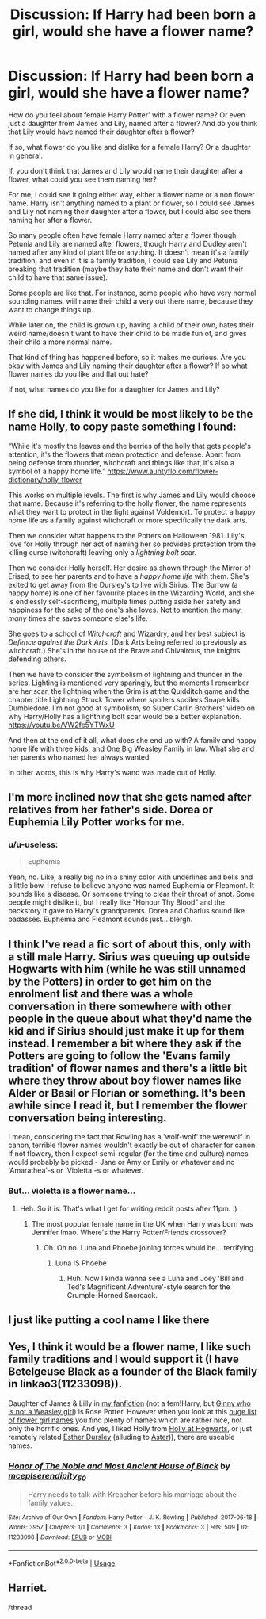 #+TITLE: Discussion: If Harry had been born a girl, would she have a flower name?

* Discussion: If Harry had been born a girl, would she have a flower name?
:PROPERTIES:
:Author: SnarkyAndProud
:Score: 17
:DateUnix: 1576097178.0
:DateShort: 2019-Dec-12
:FlairText: Discussion
:END:
How do you feel about female Harry Potter' with a flower name? Or even just a daughter from James and Lily, named after a flower? And do you think that Lily would have named their daughter after a flower?

If so, what flower do you like and dislike for a female Harry? Or a daughter in general.

If, you don't think that James and Lily would name their daughter after a flower, what could you see them naming her?

For me, I could see it going either way, either a flower name or a non flower name. Harry isn't anything named to a plant or flower, so I could see James and Lily not naming their daughter after a flower, but I could also see them naming her after a flower.

So many people often have female Harry named after a flower though, Petunia and Lily are named after flowers, though Harry and Dudley aren't named after any kind of plant life or anything. It doesn't mean it's a family tradition, and even if it is a family tradition, I could see Lily and Petunia breaking that tradition (maybe they hate their name and don't want their child to have that same issue).

Some people are like that. For instance, some people who have very normal sounding names, will name their child a very out there name, because they want to change things up.

While later on, the child is grown up, having a child of their own, hates their weird name/doesn't want to have their child to be made fun of, and gives their child a more normal name.

That kind of thing has happened before, so it makes me curious. Are you okay with James and Lily naming their daughter after a flower? If so what flower names do you like and flat out hate?

If not, what names do you like for a daughter for James and Lily?


** If she did, I think it would be most likely to be the name Holly, to copy paste something I found:

“While it's mostly the leaves and the berries of the holly that gets people's attention, it's the flowers that mean protection and defense. Apart from being defense from thunder, witchcraft and things like that, it's also a symbol of a happy home life.” [[https://www.auntyflo.com/flower-dictionary/holly-flower]]

This works on multiple levels. The first is why James and Lily would choose that name. Because it's referring to the holly flower, the name represents what they want to protect in the fight against Voldemort. To protect a happy home life as a family against witchcraft or more specifically the dark arts.

Then we consider what happens to the Potters on Halloween 1981. Lily's love for Holly through her act of naming her so provides protection from the killing curse (witchcraft) leaving only a /lightning bolt/ scar.

Then we consider Holly herself. Her desire as shown through the Mirror of Erised, to see her parents and to have a /happy home life/ with them. She's exited to get away from the Dursley's to live with Sirius, The Burrow (a happy home) is one of her favourite places in the Wizarding World, and she is endlessly self-sacrificing, multiple times putting aside her safety and happiness for the sake of the one's she loves. Not to mention the many, /many/ times she saves someone else's life.

She goes to a school of /Witchcraft/ and Wizardry, and her best subject is /Defence against the Dark Arts./ (Dark Arts being referred to previously as witchcraft.) She's in the house of the Brave and Chivalrous, the knights defending others.

Then we have to consider the symbolism of lightning and thunder in the series. Lighting is mentioned very sparingly, but the moments I remember are her scar, the lightning when the Grim is at the Quidditch game and the chapter title Lightning Struck Tower where spoilers spoilers Snape kills Dumbledore. I'm not good at symbolism, so Super Carlin Brothers' video on why Harry/Holly has a lightning bolt scar would be a better explanation. [[https://youtu.be/VW2fe5YTWxU]]

And then at the end of it all, what does she end up with? A family and happy home life with three kids, and One Big Weasley Family in law. What she and her parents who named her always wanted.

In other words, this is why Harry's wand was made out of Holly.
:PROPERTIES:
:Author: FavChanger
:Score: 23
:DateUnix: 1576108626.0
:DateShort: 2019-Dec-12
:END:


** I'm more inclined now that she gets named after relatives from her father's side. Dorea or Euphemia Lily Potter works for me.
:PROPERTIES:
:Author: InquisitorCOC
:Score: 10
:DateUnix: 1576099324.0
:DateShort: 2019-Dec-12
:END:

*** u/u-useless:
#+begin_quote
  Euphemia
#+end_quote

Yeah, no. Like, a really big no in a shiny color with underlines and bells and a little bow. I refuse to believe anyone was named Euphemia or Fleamont. It sounds like a disease. Or someone trying to clear their throat of snot. Some people might dislike it, but I really like "Honour Thy Blood" and the backstory it gave to Harry's grandparents. Dorea and Charlus sound like badasses. Euphemia and Fleamont sounds just... blergh.
:PROPERTIES:
:Author: u-useless
:Score: 3
:DateUnix: 1576139607.0
:DateShort: 2019-Dec-12
:END:


** I think I've read a fic sort of about this, only with a still male Harry. Sirius was queuing up outside Hogwarts with him (while he was still unnamed by the Potters) in order to get him on the enrolment list and there was a whole conversation in there somewhere with other people in the queue about what they'd name the kid and if Sirius should just make it up for them instead. I remember a bit where they ask if the Potters are going to follow the 'Evans family tradition' of flower names and there's a little bit where they throw about boy flower names like Alder or Basil or Florian or something. It's been awhile since I read it, but I remember the flower conversation being interesting.

I mean, considering the fact that Rowling has a 'wolf-wolf' the werewolf in canon, terrible flower names wouldn't exactly be out of character for canon. If not flowery, then I expect semi-regular (for the time and culture) names would probably be picked - Jane or Amy or Emily or whatever and no 'Amarathea'-s or 'Violetta'-s or whatever.
:PROPERTIES:
:Author: Avalon1632
:Score: 5
:DateUnix: 1576104261.0
:DateShort: 2019-Dec-12
:END:

*** But... violetta is a flower name...
:PROPERTIES:
:Score: 1
:DateUnix: 1576132640.0
:DateShort: 2019-Dec-12
:END:

**** Heh. So it is. That's what I get for writing reddit posts after 11pm. :)
:PROPERTIES:
:Author: Avalon1632
:Score: 1
:DateUnix: 1576140411.0
:DateShort: 2019-Dec-12
:END:

***** The most popular female name in the UK when Harry was born was Jennifer lmao. Where's the Harry Potter/Friends crossover?
:PROPERTIES:
:Score: 2
:DateUnix: 1576140626.0
:DateShort: 2019-Dec-12
:END:

****** Oh. Oh no. Luna and Phoebe joining forces would be... terrifying.
:PROPERTIES:
:Author: Avalon1632
:Score: 2
:DateUnix: 1576142106.0
:DateShort: 2019-Dec-12
:END:

******* Luna IS Phoebe
:PROPERTIES:
:Author: wrightl21
:Score: 1
:DateUnix: 1576252601.0
:DateShort: 2019-Dec-13
:END:

******** Huh. Now I kinda wanna see a Luna and Joey 'Bill and Ted's Magnificent Adventure'-style search for the Crumple-Horned Snorcack.
:PROPERTIES:
:Author: Avalon1632
:Score: 1
:DateUnix: 1576255204.0
:DateShort: 2019-Dec-13
:END:


** I just like putting a cool name I like there
:PROPERTIES:
:Author: alphiesthecat
:Score: 3
:DateUnix: 1576102720.0
:DateShort: 2019-Dec-12
:END:


** Yes, I think it would be a flower name, I like such family traditions and I would support it (I have Betelgeuse Black as a founder of the Black family in linkao3(11233098)).

Daughter of James & Lilly in [[https://matej.ceplovi.cz/clanky/drafts/brother_and_sister.html][my fanfiction]] (not a fem!Harry, but [[https://www.reddit.com/r/HPfanfiction/comments/bevfuu/lf_harry_ginny_are_brother_and_sister/][Ginny who is not a Weasley girl]]) is Rose Potter. However when you look at this [[https://nameberry.com/list/97/Flower-Names-for-Girls][huge list of flower girl names]] you find plenty of names which are rather nice, not only the horrific ones. And yes, I liked Holly from [[https://archiveofourown.org/series/62351][Holly at Hogwarts]], or just remotely related [[https://www.wattpad.com/37216658-dursley%27s-daughter-a-harry-potter-next-generation/][Esther Dursley]] (alluding to [[https://en.wikipedia.org/wiki/Aster_(genus][Aster]])), there are useable names.
:PROPERTIES:
:Author: ceplma
:Score: 1
:DateUnix: 1576103974.0
:DateShort: 2019-Dec-12
:END:

*** [[https://archiveofourown.org/works/11233098][*/Honor of The Noble and Most Ancient House of Black/*]] by [[https://www.archiveofourown.org/users/mcepl/pseuds/mcepl/users/serendipity_50/pseuds/serendipity_50][/mceplserendipity_50/]]

#+begin_quote
  Harry needs to talk with Kreacher before his marriage about the family values.
#+end_quote

^{/Site/:} ^{Archive} ^{of} ^{Our} ^{Own} ^{*|*} ^{/Fandom/:} ^{Harry} ^{Potter} ^{-} ^{J.} ^{K.} ^{Rowling} ^{*|*} ^{/Published/:} ^{2017-06-18} ^{*|*} ^{/Words/:} ^{3957} ^{*|*} ^{/Chapters/:} ^{1/1} ^{*|*} ^{/Comments/:} ^{3} ^{*|*} ^{/Kudos/:} ^{13} ^{*|*} ^{/Bookmarks/:} ^{3} ^{*|*} ^{/Hits/:} ^{509} ^{*|*} ^{/ID/:} ^{11233098} ^{*|*} ^{/Download/:} ^{[[https://archiveofourown.org/downloads/11233098/Honor%20of%20The%20Noble%20and.epub?updated_at=1561538873][EPUB]]} ^{or} ^{[[https://archiveofourown.org/downloads/11233098/Honor%20of%20The%20Noble%20and.mobi?updated_at=1561538873][MOBI]]}

--------------

*FanfictionBot*^{2.0.0-beta} | [[https://github.com/tusing/reddit-ffn-bot/wiki/Usage][Usage]]
:PROPERTIES:
:Author: FanfictionBot
:Score: 2
:DateUnix: 1576104005.0
:DateShort: 2019-Dec-12
:END:


** Harriet.

/thread
:PROPERTIES:
:Author: OGravenclaw
:Score: -3
:DateUnix: 1576126613.0
:DateShort: 2019-Dec-12
:END:
